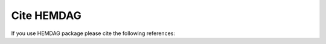 .. _citing:

============
Cite HEMDAG
============

If you use HEMDAG package please cite the following references:

.. bibliography:: cite.bib
    :list: bullet
    :style: plain
    :all:
